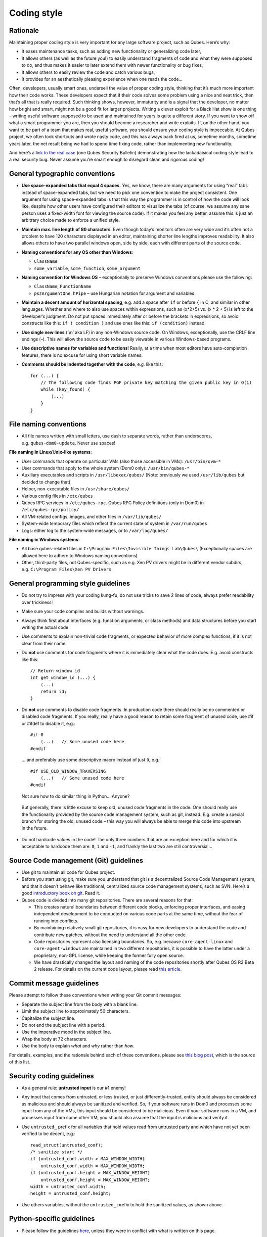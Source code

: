============
Coding style
============

Rationale
=========

Maintaining proper coding style is very important for any large software
project, such as Qubes. Here’s why:

-  It eases maintenance tasks, such as adding new functionality or
   generalizing code later,
-  It allows others (as well as the future you!) to easily understand
   fragments of code and what they were supposed to do, and thus makes
   it easier to later extend them with newer functionality or bug fixes,
-  It allows others to easily review the code and catch various bugs,
-  It provides for an aesthetically pleasing experience when one reads
   the code…

Often, developers, usually smart ones, undersell the value of proper
coding style, thinking that it’s much more important how their code
works. These developers expect that if their code solves some problem
using a nice and neat trick, then that’s all that is really required.
Such thinking shows, however, immaturity and is a signal that the
developer, no matter how bright and smart, might not be a good fit for
larger projects. Writing a clever exploit for a Black Hat show is one
thing - writing useful software supposed to be used and maintained for
years is quite a different story. If you want to show off what a smart
programmer you are, then you should become a researcher and write
exploits. If, on the other hand, you want to be part of a team that
makes real, useful software, you should ensure your coding style is
impeccable. At Qubes project, we often took shortcuts and wrote nasty
code, and this has always back fired at us, sometime months, sometime
years later, the net result being we had to spend time fixing code,
rather than implementing new functionality.

And here’s a `link to the real case <https://groups.google.com/forum/#!msg/qubes-devel/XgTo6L8-5XA/JLOadvBqnqMJ>`__
(one Qubes Security Bulletin) demonstrating how the lackadaisical coding
style lead to a real security bug. Never assume you’re smart enough to
disregard clean and rigorous coding!

General typographic conventions
===============================

-  **Use space-expanded tabs that equal 4 spaces.** Yes, we know, there
   are many arguments for using “real” tabs instead of space-expanded
   tabs, but we need to pick one convention to make the project
   consistent. One argument for using space-expanded tabs is that this
   way the programmer is in control of how the code will look like,
   despite how other users have configured their editors to visualize
   the tabs (of course, we assume any sane person uses a fixed-width
   font for viewing the source code). If it makes you feel any better,
   assume this is just an arbitrary choice made to enforce a unified
   style.

-  **Maintain max. line length of 80 characters**. Even though today’s
   monitors often are very wide and it’s often not a problem to have 120
   characters displayed in an editor, maintaining shorter line lengths
   improves readability. It also allows others to have two parallel
   windows open, side by side, each with different parts of the source
   code.

-  **Naming conventions for any OS other than Windows**:

   -  ``ClassName``
   -  ``some_variable``, ``some_function``, ``some_argument``

-  **Naming convention for Windows OS** – exceptionally to preserve
   Windows conventions please use the following:

   -  ``ClassName``, ``FunctionName``
   -  ``pszArgumentOne``, ``hPipe`` – use Hungarian notation for
      argument and variables

-  **Maintain a decent amount of horizontal spacing**, e.g. add a space
   after ``if`` or before ``{`` in C, and similar in other languages.
   Whether and where to also use spaces within expressions, such as
   (x*2+5) vs. (x \* 2 + 5) is left to the developer’s judgment. Do not
   put spaces immediately after or before the brackets in expressions,
   so avoid constructs like this: ``if ( condition )`` and use ones like
   this: ``if (condition)`` instead.

-  **Use single new lines** (‘\\n’ aka LF) in any non-Windows source
   code. On Windows, exceptionally, use the CRLF line endings (–). This
   will allow the source code to be easily viewable in various
   Windows-based programs.

-  **Use descriptive names for variables and functions**! Really, at a
   time when most editors have auto-completion features, there is no
   excuse for using short variable names.

-  **Comments should be indented together with the code**, e.g. like
   this:

   ::

      for (...) {
          // The following code finds PGP private key matching the given public key in O(1)
          while (key_found) {
              (...)
          }
      }

File naming conventions
=======================

-  All file names written with small letters, use dash to separate
   words, rather than underscores, e.g. ``qubes-dom0-update``. Never use
   spaces!

**File naming in Linux/Unix-like systems:**

-  User commands that operate on particular VMs (also those accessible
   in VMs): ``/usr/bin/qvm-*``
-  User commands that apply to the whole system (Dom0 only):
   ``/usr/bin/qubes-*``
-  Auxiliary executables and scripts in ``/usr/libexec/qubes/`` (Note:
   previously we used ``/usr/lib/qubes`` but decided to change that)
-  Helper, non-executable files in ``/usr/share/qubes/``
-  Various config files in ``/etc/qubes``
-  Qubes RPC services in ``/etc/qubes-rpc``. Qubes RPC Policy
   definitions (only in Dom0) in ``/etc/qubes-rpc/policy/``
-  All VM-related configs, images, and other files in
   ``/var/lib/qubes/``
-  System-wide temporary files which reflect the current state of system
   in ``/var/run/qubes``
-  Logs: either log to the system-wide messages, or to
   ``/var/log/qubes/``

**File naming in Windows systems:**

-  All base qubes-related files in
   ``C:\Program Files\Invisible Things Lab\Qubes\`` (Exceptionally
   spaces are allowed here to adhere to Windows naming conventions)
-  Other, third-party files, not Qubes-specific, such as e.g. Xen PV
   drivers might be in different vendor subdirs,
   e.g. ``C:\Program Files\Xen PV Drivers``

General programming style guidelines
====================================

-  Do not try to impress with your coding kung-fu, do not use tricks to
   save 2 lines of code, always prefer readability over trickiness!

-  Make sure your code compiles and builds without warnings.

-  Always think first about interfaces (e.g. function arguments, or
   class methods) and data structures before you start writing the
   actual code.

-  Use comments to explain non-trivial code fragments, or expected
   behavior of more complex functions, if it is not clear from their
   name.

-  Do **not** use comments for code fragments where it is immediately
   clear what the code does. E.g. avoid constructs like this:

   ::

      // Return window id
      int get_window_id (...) {
          (...)
          return id;
      }

-  Do **not** use comments to disable code fragments. In production code
   there should really be no commented or disabled code fragments. If
   you really, really have a good reason to retain some fragment of
   unused code, use #if or #ifdef to disable it, e.g.:

   ::

      #if 0
          (...)   // Some unused code here
      #endif

   … and preferably use some descriptive macro instead of just ``0``,
   e.g.:

   ::

      #if USE_OLD_WINDOW_TRAVERSING
          (...)   // Some unused code here
      #endif

   Not sure how to do similar thing in Python… Anyone?

..

   But generally, there is little excuse to keep old, unused code
   fragments in the code. One should really use the functionality
   provided by the source code management system, such as git, instead.
   E.g. create a special branch for storing the old, unused code – this
   way you will always be able to merge this code into upstream in the
   future.

-  Do not hardcode values in the code! The only three numbers that are
   an exception here and for which it is acceptable to hardcode them
   are: ``0``, ``1`` and ``-1``, and frankly the last two are still
   controversial…

Source Code management (Git) guidelines
=======================================

-  Use git to maintain all code for Qubes project.

-  Before you start using git, make sure you understand that git is a
   decentralized Source Code Management system, and that it doesn’t
   behave like traditional, centralized source code management systems,
   such as SVN. Here’s a good `introductory book on    git <http://git-scm.com/book>`__. Read it.

-  Qubes code is divided into many git repositories. There are several
   reasons for that:

   -  This creates natural boundaries between different code blocks,
      enforcing proper interfaces, and easing independent development to
      be conducted on various code parts at the same time, without the
      fear of running into conflicts.
   -  By maintaining relatively small git repositories, it is easy for
      new developers to understand the code and contribute new patches,
      without the need to understand all the other code.
   -  Code repositories represent also licensing boundaries. So,
      e.g. because ``core-agent-linux`` and ``core-agent-windows`` are
      maintained in two different repositories, it is possible to have
      the latter under a proprietary, non-GPL license, while keeping the
      former fully open source.
   -  We have drastically changed the layout and naming of the code
      repositories shortly after Qubes OS R2 Beta 2 release. For details
      on the current code layout, please read `this       article <https://blog.invisiblethings.org/2013/03/21/introducing-qubes-odyssey-framework.html>`__.

Commit message guidelines
=========================

Please attempt to follow these conventions when writing your Git commit
messages:

-  Separate the subject line from the body with a blank line.
-  Limit the subject line to approximately 50 characters.
-  Capitalize the subject line.
-  Do not end the subject line with a period.
-  Use the imperative mood in the subject line.
-  Wrap the body at 72 characters.
-  Use the body to explain *what* and *why* rather than *how*.

For details, examples, and the rationale behind each of these
conventions, please see `this blog post <https://chris.beams.io/posts/git-commit/>`__, which is the source
of this list.

Security coding guidelines
==========================

-  As a general rule: **untrusted input** is our #1 enemy!

-  Any input that comes from untrusted, or less trusted, or just
   differently-trusted, entity should always be considered as malicious
   and should always be sanitized and verified. So, if your software
   runs in Dom0 and processes some input from any of the VMs, this input
   should be considered to be malicious. Even if your software runs in a
   VM, and processes input from some other VM, you should also assume
   that the input is malicious and verify it.

-  Use ``untrusted_`` prefix for all variables that hold values read
   from untrusted party and which have not yet been verified to be
   decent, e.g.:

   ::

      read_struct(untrusted_conf);
      /* sanitize start */
      if (untrusted_conf.width > MAX_WINDOW_WIDTH)
          untrusted_conf.width = MAX_WINDOW_WIDTH;
      if (untrusted_conf.height > MAX_WINDOW_HEIGHT)
          untrusted_conf.height = MAX_WINDOW_HEIGHT;
      width = untrusted_conf.width;
      height = untrusted_conf.height;

-  Use others variables, without the ``untrusted_`` prefix to hold the
   sanitized values, as shown above.

Python-specific guidelines
==========================

-  Please follow the guidelines
   `here <http://www.python.org/dev/peps/pep-0008/>`__, unless they were
   in conflict with what is written on this page.

C and C++ specific guidelines
=============================

-  Do not place code in ``*.h`` files.
-  Use ``const`` whenever possible, e.g. in function arguments passed
   via pointers.
-  Do not mix procedural and objective code together – if you write in
   C++, use classes and objects.
-  Think about classes hierarchy, before starting to implement specific
   methods.

Bash-specific guidelines
========================

-  Avoid writing scripts in bash whenever possible. Use python instead.
   Bash-scripts are Unix-specific and will not work under Windows VMs,
   or in Windows admin domain, or Windows gui domain.
